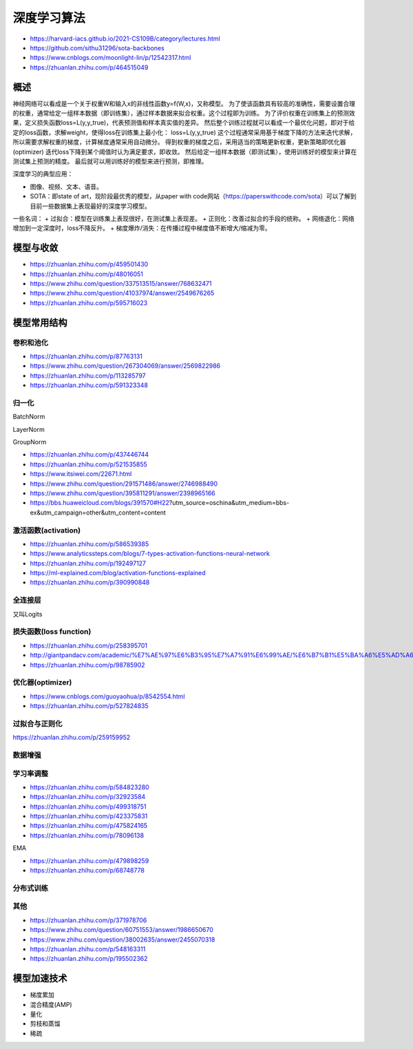 深度学习算法
==================

+ https://harvard-iacs.github.io/2021-CS109B/category/lectures.html
+ https://github.com/sithu31296/sota-backbones
+ https://www.cnblogs.com/moonlight-lin/p/12542317.html
+ https://zhuanlan.zhihu.com/p/464515049

概述
------------------------------------------------

神经网络可以看成是一个关于权重W和输入x的非线性函数y=f(W,x)，又称模型。
为了使该函数具有较高的准确性，需要设置合理的权重，通常给定一组样本数据（即训练集），通过样本数据来拟合权重。这个过程即为训练。
为了评价权重在训练集上的预测效果，定义损失函数loss=L(y,y_true)，代表预测值和样本真实值的差异。
然后整个训练过程就可以看成一个最优化问题，即对于给定的loss函数，求解weight，使得loss在训练集上最小化：
loss=L(y,y_true)
这个过程通常采用基于梯度下降的方法来迭代求解，所以需要求解权重的梯度，计算梯度通常采用自动微分。
得到权重的梯度之后，采用适当的策略更新权重，更新策略即优化器(optimizer)
迭代loss下降到某个阈值时认为满足要求，即收敛。
然后给定一组样本数据（即测试集），使用训练好的模型来计算在测试集上预测的精度。
最后就可以用训练好的模型来进行预测，即推理。

深度学习的典型应用：

+ 图像、视频、文本、语音。
+ SOTA：即state of art，现阶段最优秀的模型，从paper with code网站（https://paperswithcode.com/sota）可以了解到目前一些数据集上表现最好的深度学习模型。

一些名词：
+ 过拟合：模型在训练集上表现很好，在测试集上表现差。
+ 正则化：改善过拟合的手段的统称。
+ 网络退化：网络增加到一定深度时，loss不降反升。
+ 梯度爆炸/消失：在传播过程中梯度值不断增大/缩减为零。

模型与收敛
------------------------------------------------

+ https://zhuanlan.zhihu.com/p/459501430
+ https://zhuanlan.zhihu.com/p/48016051
+ https://www.zhihu.com/question/337513515/answer/768632471
+ https://www.zhihu.com/question/41037974/answer/2549676265
+ https://zhuanlan.zhihu.com/p/595716023

模型常用结构
------------------------------------------------

卷积和池化
````````````````````````````````````````````````

+ https://zhuanlan.zhihu.com/p/87763131
+ https://www.zhihu.com/question/267304069/answer/2569822986
+ https://zhuanlan.zhihu.com/p/113285797
+ https://zhuanlan.zhihu.com/p/591323348

归一化
````````````````````````````````````````````````
BatchNorm

LayerNorm

GroupNorm

+ https://zhuanlan.zhihu.com/p/437446744
+ https://zhuanlan.zhihu.com/p/521535855
+ https://www.itsiwei.com/22671.html
+ https://www.zhihu.com/question/291571486/answer/2746988490
+ https://www.zhihu.com/question/395811291/answer/2398965166
+ https://bbs.huaweicloud.com/blogs/391570#H22?utm_source=oschina&utm_medium=bbs-ex&utm_campaign=other&utm_content=content

激活函数(activation)
````````````````````````````````````````````````

+ https://zhuanlan.zhihu.com/p/586539385
+ https://www.analyticssteps.com/blogs/7-types-activation-functions-neural-network
+ https://zhuanlan.zhihu.com/p/192497127
+ https://ml-explained.com/blog/activation-functions-explained
+ https://zhuanlan.zhihu.com/p/390990848

全连接层
````````````````````````````````````````````````

又叫Logits

损失函数(loss function)
````````````````````````````````````````````````

+ https://zhuanlan.zhihu.com/p/258395701
+ http://giantpandacv.com/academic/%E7%AE%97%E6%B3%95%E7%A7%91%E6%99%AE/%E6%B7%B1%E5%BA%A6%E5%AD%A6%E4%B9%A0%E5%9F%BA%E7%A1%80/Pytorch%E4%B8%AD%E7%9A%84%E5%9B%9B%E7%A7%8D%E7%BB%8F%E5%85%B8Loss%E6%BA%90%E7%A0%81%E8%A7%A3%E6%9E%90/
+ https://zhuanlan.zhihu.com/p/98785902

优化器(optimizer)
````````````````````````````````````````````````

+ https://www.cnblogs.com/guoyaohua/p/8542554.html
+ https://zhuanlan.zhihu.com/p/527824835

过拟合与正则化
````````````````````````````````````````````````

https://zhuanlan.zhihu.com/p/259159952

数据增强
````````````````````````````````````````````````

学习率调整
````````````````````````````````````````````````

+ https://zhuanlan.zhihu.com/p/584823280
+ https://zhuanlan.zhihu.com/p/32923584
+ https://zhuanlan.zhihu.com/p/499318751
+ https://zhuanlan.zhihu.com/p/423375831
+ https://zhuanlan.zhihu.com/p/475824165
+ https://zhuanlan.zhihu.com/p/78096138

EMA

+ https://zhuanlan.zhihu.com/p/479898259
+ https://zhuanlan.zhihu.com/p/68748778

分布式训练
````````````````````````````````````````````````

其他
````````````````````````````````````````````````

+ https://zhuanlan.zhihu.com/p/371978706
+ https://www.zhihu.com/question/60751553/answer/1986650670
+ https://www.zhihu.com/question/38002635/answer/2455070318
+ https://zhuanlan.zhihu.com/p/548163311
+ https://zhuanlan.zhihu.com/p/195502362

模型加速技术
------------------------------------------------

+ 梯度累加
+ 混合精度(AMP)
+ 量化
+ 剪枝和蒸馏
+ 稀疏